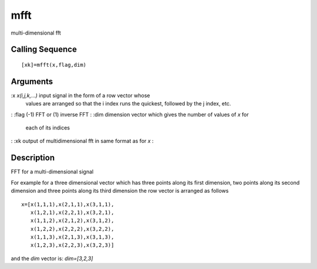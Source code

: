 


mfft
====

multi-dimensional fft



Calling Sequence
~~~~~~~~~~~~~~~~


::

    [xk]=mfft(x,flag,dim)




Arguments
~~~~~~~~~

:x `x(i,j,k,...)` input signal in the form of a row vector whose
  values are arranged so that the i index runs the quickest, followed by
  the j index, etc.
: :flag (-1) FFT or (1) inverse FFT
: :dim dimension vector which gives the number of values of `x` for
  each of its indices
: :xk output of multidimensional fft in same format as for `x`
:



Description
~~~~~~~~~~~

FFT for a multi-dimensional signal

For example for a three dimensional vector which has three points
along its first dimension, two points along its second dimension and
three points along its third dimension the row vector is arranged as
follows


::

    x=[x(1,1,1),x(2,1,1),x(3,1,1),
       x(1,2,1),x(2,2,1),x(3,2,1),
       x(1,1,2),x(2,1,2),x(3,1,2),
       x(1,2,2),x(2,2,2),x(3,2,2),
       x(1,1,3),x(2,1,3),x(3,1,3),
       x(1,2,3),x(2,2,3),x(3,2,3)]


and the `dim` vector is: `dim=[3,2,3]`




